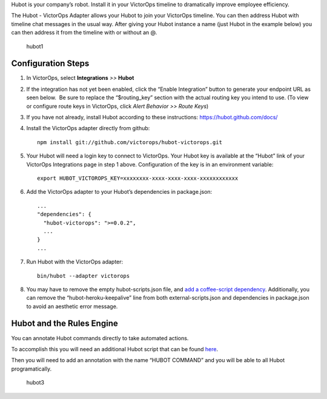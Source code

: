 Hubot is your company’s robot. Install it in your VictorOps timeline to
dramatically improve employee efficiency.

The Hubot - VictorOps Adapter allows your Hubot to join your VictorOps
timeline. You can then address Hubot with timeline chat messages in the
usual way. After giving your Hubot instance a name (just Hubot in the
example below) you can then address it from the timeline with or without
an @.

.. figure:: images/hubot1.png
   :alt: hubot1

   hubot1

Configuration Steps
-------------------

1. In VictorOps, select **Integrations** *>>* **Hubot**

2. If the integration has not yet been enabled, click the “Enable
   Integration” button to generate your endpoint URL as seen below.  Be
   sure to replace the “$routing_key” section with the actual routing
   key you intend to use. (To view or configure route keys in VictorOps,
   click *Alert Behavior >> Route Keys*) |image1|

3. If you have not already, install Hubot according to these
   instructions: https://hubot.github.com/docs/

4. Install the VictorOps adapter directly from github:

   ::

      npm install git://github.com/victorops/hubot-victorops.git

5. Your Hubot will need a login key to connect to VictorOps. Your Hubot
   key is available at the “Hubot” link of your VictorOps Integrations
   page in step 1 above. Configuration of the key is in an environment
   variable:

   ::

      export HUBOT_VICTOROPS_KEY=xxxxxxxx-xxxx-xxxx-xxxx-xxxxxxxxxxxx

6. Add the VictorOps adapter to your Hubot’s dependencies in
   package.json:

   ::

      ...
      "dependencies": {
        "hubot-victorops": ">=0.0.2",
        ...
      }
      ...

7. Run Hubot with the VictorOps adapter:

   ::

      bin/hubot --adapter victorops

8. You may have to remove the empty hubot-scripts.json file, and `add a
   coffee-script
   dependency <https://github.com/hubotio/hubot/issues/1404>`__.
   Additionally, you can remove the “hubot-heroku-keepalive” line from
   both external-scripts.json and dependencies in package.json to avoid
   an aesthetic error message.

Hubot and the Rules Engine
--------------------------

You can annotate Hubot commands directly to take automated actions.

To accomplish this you will need an additional Hubot script that can be
found `here <https://gist.github.com/nategrieb/d0bd735c34e1870b14d0>`__.

Then you will need to add an annotation with the name “HUBOT COMMAND”
and you will be able to all Hubot programatically.

 

.. figure:: images/hubot3.png
   :alt: hubot3

   hubot3

.. |image1| image:: images/Integrations_-_VictorOps_Demo_9.png
